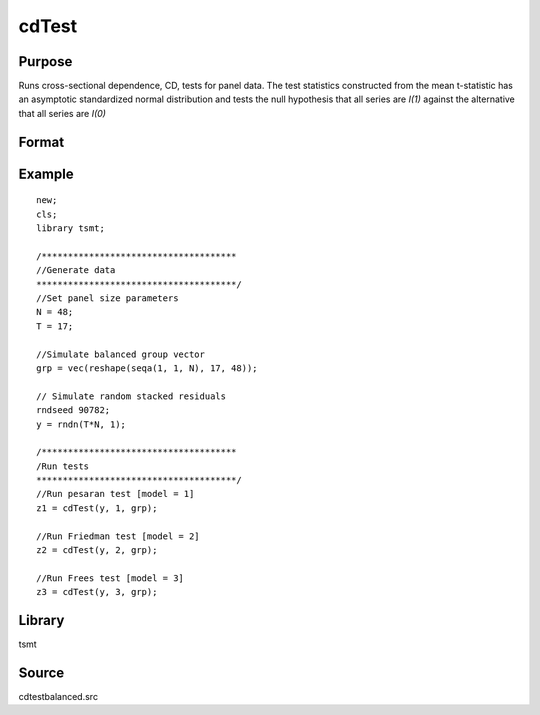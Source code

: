 cdTest
======

Purpose
-------
Runs cross-sectional dependence, CD, tests for panel data. The test
statistics constructed from the mean t-statistic has an asymptotic
standardized normal distribution and tests the null hypothesis that
all series are *I(1)* against the alternative that all series
are *I(0)*

Format
------
.. function:: cd = cdTest(res, model, grp_vector)

   :param res: residuals from panel data regression. 
   :type res: Nx1 matrix

   :param model: indicates which test to run\: 1 for Pesaran's test, 2 for Friedman's test, 3 for Frees' test. Note\: the only model appropriate for unbalanced data is model 1. This model will run by default if unbalanced panel data is detected.
   :type model: scalar

   :param grp: group indicator variable. 
   :type grp: Nx1 matrix

   :return cd: test statistic
   :rtype cd: matrix

Example
-------
::

   new;
   cls;
   library tsmt;

   /*************************************
   //Generate data
   **************************************/
   //Set panel size parameters
   N = 48;
   T = 17;

   //Simulate balanced group vector
   grp = vec(reshape(seqa(1, 1, N), 17, 48));

   // Simulate random stacked residuals
   rndseed 90782;
   y = rndn(T*N, 1);

   /*************************************
   /Run tests
   **************************************/
   //Run pesaran test [model = 1]
   z1 = cdTest(y, 1, grp);

   //Run Friedman test [model = 2]
   z2 = cdTest(y, 2, grp);

   //Run Frees test [model = 3]
   z3 = cdTest(y, 3, grp);

Library
-------
tsmt

Source
------
cdtestbalanced.src
